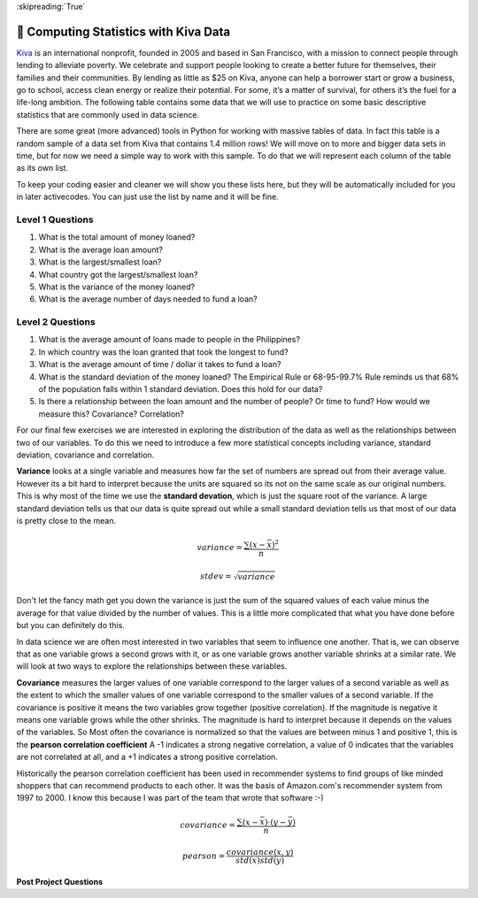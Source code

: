 ..  Copyright (C)  Google LLC, Runestone Interactive LLC
    This work is licensed under the Creative Commons Attribution-ShareAlike 4.0 International License. To view a copy of this license, visit http://creativecommons.org/licenses/by-sa/4.0/.


:skipreading:`True`


🤔 Computing Statistics with Kiva Data
========================================

`Kiva <http://kiva.org>`_ is an international nonprofit, founded in 2005 and based in San Francisco, with a mission to connect people through lending to alleviate poverty. We celebrate and support people looking to create a better future for themselves, their families and their communities.  By lending as little as $25 on Kiva, anyone can help a borrower start or grow a business, go to school, access clean energy or realize their potential. For some, it’s a matter of survival, for others it’s the fuel for a life-long ambition.  The following table contains some data that we will use to practice on some basic descriptive statistics that are commonly used in data science.

.. csv-table:: Kiva Lending Data
    :file: kiva_smallest.csv
    :header-rows: 1



There are some great (more advanced) tools in Python for working with massive tables of data.  In fact this table is a random sample of a data set from Kiva that contains 1.4 million rows!  We will move on to more and bigger data sets in time, but for now we need a simple way to work with this sample.  To do that we will represent each column of the table as its own list.

To keep your coding easier and cleaner we will show you these lists here, but they will be automatically included for you in later activecodes.  You can just use the list by name and it will be fine.

.. activecode:: act_kiva_1

    loan_amount = [1250.0, 500.0, 1450.0, 200.0, 700.0, 100.0, 250.0, 225.0, 1200.0, 150.0, 600.0, 300.0, 700.0, 125.0, 650.0, 175.0, 1800.0, 1525.0, 575.0, 700.0, 1450.0, 400.0, 200.0, 1000.0, 350.0]

    country_name = ['Azerbaijan', 'El Salvador', 'Bolivia', 'Paraguay', 'El Salvador', 'Philippines', 'Philippines', 'Nicaragua', 'Guatemala', 'Philippines', 'Paraguay', 'Philippines', 'Bolivia', 'Philippines', 'Philippines', 'Madagascar', 'Georgia', 'Uganda', 'Kenya', 'Tajikistan', 'Jordan', 'Kenya', 'Philippines', 'Ecuador', 'Kenya']

    time_to_raise = [193075.0, 1157108.0, 1552939.0, 244945.0, 238797.0, 1248909.0, 773599.0, 116181.0, 2288095.0, 51668.0, 26717.0, 48030.0, 1839190.0, 71117.0, 580401.0, 800427.0, 1156218.0, 1166045.0, 2924705.0, 470622.0, 24078.0, 260044.0, 445938.0, 201408.0, 2370450.0]

    num_lenders_total = [38, 18, 51, 3, 21, 1, 10, 8, 42, 1, 18, 6, 28, 5, 16, 7, 54, 1, 18, 22, 36, 12, 8, 24, 8]


Level 1 Questions
-----------------

#. What is the total amount of money loaned?
#. What is the average loan amount?
#. What is the largest/smallest loan?
#. What country got the largest/smallest loan?
#. What is the variance of the money loaned?
#. What is the average number of days needed to fund a loan?

.. activecode:: act_kiva_2
    :include: act_kiva_1

    Compute the total amount of money loaned and store it in the variable ``loan_total``
    ~~~~
    # Your code here
    ====
    from unittest.gui import TestCaseGui

    class MyTests(TestCaseGui):

        def testOne(self):
            self.assertTrue('loan_total' in self.getEditorText(), "you need a loan_total variable")
            self.assertEqual(loan_total, sum(loan_amount), "Use the accumulator pattern to add up all the loans")
            self.assertFalse('sum(' in self.getEditorText(), "you may not use sum")

    MyTests().main()



.. activecode:: act_kiva_3
    :include: act_kiva_1

    Compute the average amount of money loaned and store it in the variable ``loan_average``
    ~~~~
    # Your code here
    ====
    from unittest.gui import TestCaseGui

    class MyTests(TestCaseGui):

        def testOne(self):
            self.assertTrue('loan_average' in self.getEditorText(), "you need a loan_total variable")
            self.assertEqual(loan_average, sum(loan_amount)/len(loan_amount), "Use the accumulator pattern to add up all the loans")
            self.assertFalse('sum(' in self.getEditorText(), "you may not use sum")

    MyTests().main()


.. activecode:: act_kiva_4
    :include: act_kiva_1

    Store the amount of the minimum loan in  ``min_loan`` and the amount of the maximum loan in ``max_loan`` Then, store the name of the country that received the largest loan in ``max_country`` and the smallest loan in ``min_country``  Hint: ``max`` and ``min`` are builting Python functions that you can use to find the minimum value or maximum value in any sequence.
    ~~~~
    # Your code here
    ====
    from unittest.gui import TestCaseGui

    class MyTests(TestCaseGui):

        def testOne(self):
            self.assertEqual(min_loan, min(loan_amount), "dont be afraid to use the hint")
            self.assertEqual(max_loan, max(loan_amount), "dont be afraid to use the hint")
            self.assertEqual(min_country, country_name[loan_amount.index(min(loan_amount))], "dont be afraid to use the hint")
            self.assertEqual(max_country, country_name[loan_amount.index(max(loan_amount))], "dont be afraid to use the hint")
            self.assertTrue("index" in self.getEditorText())
            self.assertTrue("min(" in self.getEditorText(), "use the min function")
            self.assertTrue("max(" in self.getEditorText(), "use the max function")



    MyTests().main()



.. activecode:: act_kiva_5
    :include: act_kiva_1

    Compute the average number of lenders per loan and store it in a variable ``average_lenders``
    ~~~~
    # Your code here
    ====
    from unittest.gui import TestCaseGui

    class MyTests(TestCaseGui):

        def testOne(self):
            self.assertTrue('average_lenders' in self.getEditorText(), "you need a average_lenders variable")
            self.assertEqual(average_lenders, sum(num_lenders_total) / len(num_lenders_total), "This is very similar to an earlier problem")
            self.assertFalse('sum(' in self.getEditorText(), "you may not use sum")

    MyTests().main()



.. activecode:: act_kiva_6
    :include: act_kiva_1

    Compute the total number of loans made to the Philippines and store it in a variable ``philippines_count``
    ~~~~
    # Your code here
    ====
    from unittest.gui import TestCaseGui

    class MyTests(TestCaseGui):

        def testOne(self):
            self.assertTrue('philippines_count' in self.getEditorText(), "you need a philippines_count variable")
            self.assertEqual(philippines_count, country_name.count('Philippines'), "")
            self.assertTrue('country_name.count' in self.getEditorText(), "you should use a list method to count")


    MyTests().main()


.. activecode:: act_kiva_7
    :include: act_kiva_1

    For each unique country name, print a line that shows the name of the country and then the number of loans made in that country, like this: "Guatemala 1"
    ~~~~
    unique_countries = ['Guatemala', 'Paraguay', 'Tajikistan', 'Kenya', 'Azerbaijan', 'El Salvador', 'Bolivia', 'Ecuador', 'Georgia', 'Philippines', 'Uganda', 'Madagascar', 'Nicaragua', 'Jordan']

    # Your code here
    ====
    from unittest.gui import TestCaseGui

    class MyTests(TestCaseGui):

        def testOne(self):
            res = '''Guatemala 1\nParaguay 2\nTajikistan 1\nKenya 3\nAzerbaijan 1\nEl Salvador 2\nBolivia 2\nEcuador 1\nGeorgia 1\nPhilippines 7\nUganda 1\nMadagascar 1\nNicaragua 1\nJordan 1\n'''
            self.assertEqual(self.getOutput(), res, "Use the accumulator pattern to add up all the loans")


    MyTests().main()




Level 2 Questions
-----------------

#. What is the average amount of loans made to people in the Philippines?
#. In which country was the loan granted that took the longest to fund?
#. What is the average amount of time / dollar it takes to fund a loan?
#. What is the standard deviation of the money loaned?   The Empirical Rule or 68-95-99.7% Rule reminds us that 68% of the population falls within 1 standard  deviation.  Does this hold for our data?
#. Is there a relationship between the loan amount and the number of people?  Or time to fund?  How would we measure this? Covariance? Correlation?



.. activecode:: act_kiva_8
    :include: act_kiva_1

    The index positions for the Phillipines are  ``[5, 6, 9, 11, 13, 14, 22]`` Use that information to compute the average loan amount for the Phillipines.  Store your result in the variable ``p_average``
    ~~~~
    # Your code here
    ====
    from unittest.gui import TestCaseGui

    class MyTests(TestCaseGui):

        def testOne(self):
            self.assertTrue('p_average' in self.getEditorText(), "you need a p_average variable")
            tot = 0
            for i in [5, 6, 9, 11, 13, 14, 22]:
                tot += loan_amount[i]
            res = tot / 7
            self.assertEqual(p_average, res, "Use the accumulator pattern to add up the loans just for the Philippines")


    MyTests().main()



.. activecode:: act_kiva_9
    :include: act_kiva_1

    What is the name of the country with the loan that took the longest to raise?  Store your result in the variable ``longest_to_fund``
    ~~~~
    # Your code here
    ====
    from unittest.gui import TestCaseGui

    class MyTests(TestCaseGui):

        def testOne(self):
            self.assertTrue('longest_to_fund' in self.getEditorText(), "you need a loan_total variable")
            self.assertEqual(longest_to_fund, country_name[time_to_raise.index(max(time_to_raise))], "Hint: max and index are your friends")

    MyTests().main()



.. activecode:: act_kiva_10
    :include: act_kiva_1

    What is the arithmetic mean of the time / dollar it takes to fund a loan?  The arithmetic mean is the average of the individual time/dollar calculations, not the average of the sum of time divided by the sum of dollar amounts. Store your result in the variable ``a_mean``
    ~~~~
    # Your code here
    ====
    from unittest.gui import TestCaseGui

    class MyTests(TestCaseGui):

        def testOne(self):
            self.assertTrue('a_mean' in self.getEditorText(), "you need a a_mean variable")
            self.assertAlmostEqual(a_mean, 1974.424, places=3, feedback="Use the accumulator pattern to add up all the loans")
            self.assertFalse('sum(' in self.getEditorText(), "you should not use sum")


    MyTests().main()

For our final few exercises we are interested in exploring the distribution of the data as well as the relationships between two of our variables.  To do this we need to introduce a few more statistical concepts including variance, standard deviation, covariance and correlation.

**Variance** looks at a single variable and measures how far the set of numbers are spread out from their average value.  However its a bit hard to interpret because the units are squared so its not on the same scale as our original numbers.  This is why most of the time we use the **standard devation**, which is just the square root of the variance.  A large standard deviation tells us that our data is quite spread out while a small standard deviation tells us that most of our data is pretty close to the mean.

.. math::

    variance = \frac{\sum{ (x-\bar{x})^2}}{n}

.. math::

    stdev = \sqrt{variance}

Don't let the fancy math get you down the variance is just the sum of the squared values of each value minus the average for that value divided by the number of values.  This is a little more complicated that what you have done before but you can definitely do this.

.. activecode:: act_kiva_11
    :include: act_kiva_1

    Calculate the standard deviation of the loan_amount variable and store the variance in loan_var and the standard deviation in ``loan_stdev``.
    ~~~~
    # Your code here
    ====
    from unittest.gui import TestCaseGui

    class MyTests(TestCaseGui):

        def testOne(self):
            self.assertTrue('loan_stdev' in self.getEditorText(), "you need a loan_stdev variable")
            self.assertAlmostEqual(loan_var, 250456.0, 1, "")
            self.assertAlmostEqual(loan_stdev, 500.456, 3,  "Hint: x ** 0.5  is the same as the square root")


    MyTests().main()

In data science we are often most interested in two variables that seem to influence one another.  That is, we can observe that as one variable grows a second grows with it, or as one variable grows another variable shrinks at a similar rate.  We will look at two ways to explore the relationships between these variables.

**Covariance** measures the larger values of one variable correspond to the larger values of a second variable as well as the extent to which the smaller values of one variable correspond to the smaller values of a second variable.  If the covariance is positive it  means the two variables grow together (positive correlation).  If the magnitude is negative it means one variable grows while the other shrinks.  The magnitude is hard to interpret because it depends on the values of the variables.  So Most often the covariance is normalized so that the values are between minus 1 and positive 1, this is the **pearson correlation coefficient**  A -1 indicates a strong negative correlation, a value of 0 indicates that the variables are not correlated at all, and a +1 indicates a strong positive correlation.

Historically the pearson correlation coefficient has been used in recommender systems to find groups of like minded shoppers that can recommend products to each other.  It was the basis of Amazon.com's recommender system from 1997 to 2000.  I know this because I was part of the team that wrote that software :-)


.. math::

    covariance = \frac{\sum{(x -\bar{x}) \cdot (y-\bar{y})}}{n}


.. math::

    pearson = \frac{covariance(x,y)}{std(x) std(y)}


.. activecode:: act_kiva_12
    :include: act_kiva_1

    Calculate the pearson correlation between the loan_amount and the num_lenders_total or between time_to_raise and the loan_amount or between num_lenders_total and time_to_raise.  If you divide up the class you can compare values to see which pair has the strongest correlation.
    ~~~~
    loan_amount_num_lenders = 0
    loan_amount_ttr = 0
    num_lenders_ttr = 0



**Post Project Questions**

.. poll:: LearningZone_7
    :option_1: Comfort Zone
    :option_2: Learning Zone
    :option_3: Panic Zone

    During this project I was primarily in my...

.. poll:: Time_7
    :option_1: Very little time
    :option_2: A reasonable amount of time
    :option_3: More time than is reasonable

    Completing this project took...

.. poll:: TaskValue_7
    :option_1: Don't seem worth learning
    :option_2: May be worth learning
    :option_3: Are definitely worth learning

    Based on my own interests and needs, the things taught in this project...

.. poll:: Expectancy_7
    :option_1: Definitely within reach
    :option_2: Within reach if I try my hardest
    :option_3: Out of reach no matter how hard I try

    For me to master the things taught in this project feels...
